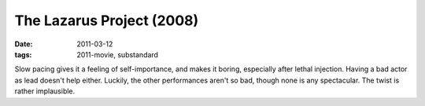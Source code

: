 The Lazarus Project (2008)
==========================

:date: 2011-03-12
:tags: 2011-movie, substandard



Slow pacing gives it a feeling of self-importance, and makes it boring,
especially after lethal injection. Having a bad actor as lead doesn't
help either. Luckily, the other performances aren't so bad, though none
is any spectacular. The twist is rather implausible.
